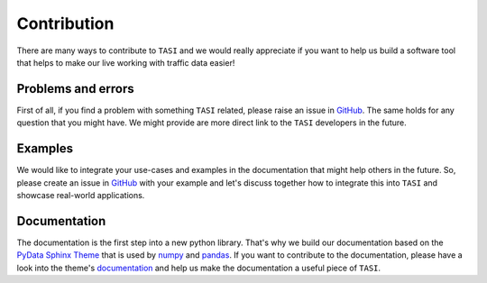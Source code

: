 .. _contribute:

Contribution
###############

There are many ways to contribute to ``TASI`` and we would really appreciate if you want to help us build a software tool that helps to make our live working with traffic data easier! 

Problems and errors
********************

First of all, if you find a problem with something ``TASI`` related, please raise an issue in `GitHub <https://github.com/dlr-ts/tasi/issues>`_. The same holds for any question that you might have. We might provide are more direct link to the ``TASI`` developers in the future.


Examples
********************

We would like to integrate your use-cases and examples in the documentation that might help others in the future. So, please create an issue in `GitHub <https://github.com/dlr-ts/tasi/issues>`_ with your example and let's discuss together how to integrate this into ``TASI`` and showcase real-world applications.


Documentation
********************

The documentation is the first step into a new python library. That's why we build our documentation based on the `PyData Sphinx Theme <https://pydata-sphinx-theme.readthedocs.io/en/stable/>`_ that is used by `numpy`_ and `pandas`_. If you want to contribute to the documentation, please have a look into the theme's `documentation <https://pydata-sphinx-theme.readthedocs.io/en/stable/user_guide/index.html>`_ and help us make the documentation a useful piece of ``TASI``.


.. _python: https://www.python.org/
.. _matplotlib: https://matplotlib.org
.. _pandas: https://pandas.pydata.org
.. _numpy: https://numpy.org/